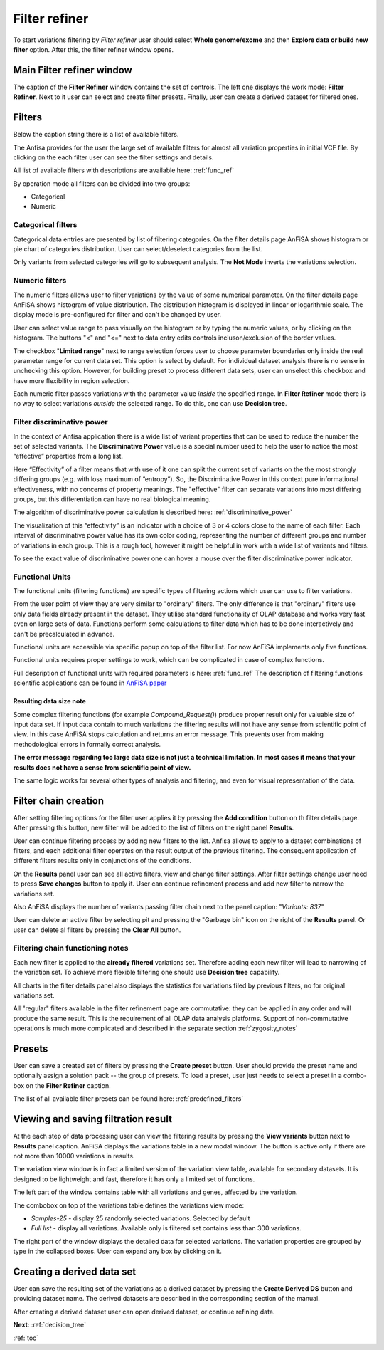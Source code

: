 .. _filter_refiner:

**************
Filter refiner
**************

To start variations filtering by *Filter refiner* user should select **Whole genome/exome** and then
**Explore data or build new filter** option.
After this, the filter refiner window opens.

.. image:: pics/filter-refiner.png
  :width: 800
  :alt: Filter refiner main window

Main Filter refiner window
==========================
The caption of the **Filter Refiner** window contains the set of controls.
The left one displays the work mode: **Filter Refiner**.
Next to it user can select and create filter presets.
Finally, user can create a derived dataset for filtered ones.


Filters
=======
Below the caption string there is a list of available filters.

The Anfisa provides for the user the large set of available filters for almost all
variation properties in initial VCF file.
By clicking on the each filter user can see the filter settings and details.

All list of available filters with descriptions are available here:
:ref:`func_ref`

By operation mode all filters can be divided into two groups:

* Categorical
* Numeric

Categorical filters
-------------------
Categorical data entries are presented by list of filtering categories.
On the filter details page AnFiSA shows histogram or pie chart of categories distribution.
User can select/deselect categories from the list.

.. image:: pics/filter-refinement_filter-zygosity.png
  :width: 800
  :alt: Categorical filter example

Only variants from selected categories will go to subsequent analysis.
The **Not Mode** inverts the variations selection.

Numeric filters
-------------------
The numeric filters allows user to filter variations by the value of some numerical parameter.
On the filter details page AnFiSA shows histogram of value distribution.
The distribution histogram is displayed in linear or logarithmic scale.
The display mode is pre-configured for filter and can't be changed by user.

.. image:: pics/filter-refinement_filter-AF.png
  :width: 800
  :alt: Numeric filter example

User can select value range to pass visually on the histogram or by typing the numeric values,
or by clicking on the histogram.
The buttons "<" and "<=" next to data entry edits controls incluson/exclusion of the border values.

The checkbox "**Limited range**" next to range selection forces user to choose parameter boundaries
only inside the real parameter range for current data set.
This option is select by default.
For individual dataset analysis there is no sense in unchecking this option.
However, for building preset to process different data sets, user can unselect this checkbox
and have more flexibility in region selection.

Each numeric filter passes variations with the parameter value *inside* the specified range.
In **Filter Refiner** mode there is no way to select variations *outside* the selected range.
To do this, one can use **Decision tree**.

Filter discriminative power
---------------------------
In the context of Anfisa application there is a wide list of variant properties that can be used to reduce the number
the set of selected variants.
The **Discriminative Power** value is a special number used to help the user to notice the most “effective” properties
from a long list.

Here “Effectivity” of a filter means that with use of it one can split the current set of variants
on the the most strongly differing groups (e.g. with loss maximum of “entropy”).
So, the Discriminative Power in this context pure informational effectiveness,
with no concerns of property meanings.
The "effective" filter can separate variations into most differing groups, but this differentiation
can have no real biological meaning.

The algorithm of discriminative power calculation is described here:
:ref:`discriminative_power`

The visualization of this “effectivity” is an indicator with a choice of 3 or 4 colors
close to the name of each filter. Each interval of discriminative power value has its own color coding,
representing the number of different groups and number of variations in each group.
This is a rough tool, however it might be helpful in work with a wide list of variants and filters.

.. image:: pics/discriminative-power_indicators.png
   :width: 200
   :alt: Discriminative power color coding

To see the exact value of discriminative power one can hover a mouse over the filter discriminative power indicator.

.. image:: pics/discriminative-power.png
   :width: 500
   :alt: Discriminative power popup

Functional Units
----------------
The functional units (filtering functions) are specific types of filtering actions
which user can use to filter variations.

From the user point of view they are very similar to "ordinary" filters. The only difference is that
"ordinary" filters use only data fields already present in the dataset.
They utilise standard functionality of OLAP database and works very fast even on large sets of data.
Functions perform some calculations to filter data which has to be done interactively
and can't be precalculated in advance.

Functional units are accessible via specific popup on top of the filter list.
For now AnFiSA implements only five functions.

.. image:: pics/fucntional-units_list.png
   :width: 400
   :alt: Functional units tab

Functional units requires proper settings to work, which can be complicated in case of complex functions.

Full description of functional units with required parameters is here: :ref:`func_ref`
The description of filtering functions scientific applications can be found in
`AnFiSA paper <https://www.sciencedirect.com/science/article/abs/pii/S153204642200185X>`_

Resulting data size note
^^^^^^^^^^^^^^^^^^^^^^^^
Some complex filtering functions (for example *Compound_Request()*) produce proper result
only for valuable size of input data set.
If input data contain to much variations the filtering results will not have
any sense from scientific point of view. In this case AnFiSA stops calculation and returns an error message.
This prevents user from making methodological errors in formally correct analysis.

**The error message regarding too large data size is not just a technical limitation.
In most cases it means that your results does not have a sense from scientific point of view.**

The same logic works for several other types of analysis and filtering, and even for visual representation of the data.


Filter chain creation
=====================
After setting filtering options for the filter user applies it by pressing the **Add condition** button
on th filter details page.
After pressing this button, new filter will be added to the list of filters on the right panel **Results**.

User can continue filtering process by adding new filters to the list.
Anfisa allows to apply to a dataset combinations of filters,
and each additional filter operates on the result output of the previous filtering.
The consequent application of different filters results only in conjunctions of the conditions.

On the **Results** panel user can see all active filters, view and change filter settings.
After filter settings change user need to press **Save changes** button to apply it.
User can continue refinement process and add new filter to narrow the variations set.

Also AnFiSA displays the number of variants passing filter chain next to the panel caption:
"*Variants: 837*"

.. image:: pics/filter-refinement_filter-series.png
  :width: 800
  :alt: Filter list

User can delete an active filter by selecting pit and pressing the "Garbage bin" icon
on the right of the **Results** panel.
Or user can delete al filters by pressing the **Clear All** button.

Filtering chain functioning notes
---------------------------------
Each new filter is applied to the **already filtered** variations set.
Therefore adding each new filter will lead to narrowing of the variation set.
To achieve more flexible filtering one should use **Decision tree** capability.

All charts in the filter details panel also displays the statistics for variations filed by previous filters,
no for original variations set.

All "regular" filters available in the filter refinement page are commutative:
they can be applied in any order and will produce the same result.
This is the requirement of all OLAP data analysis platforms.
Support of non-commutative operations is much more complicated and described in the separate section
:ref:`zygosity_notes`

Presets
=======
User can save a created set of filters by pressing the **Create preset** button.
User should provide the preset name and optionally assign a solution pack -- the group of presets.
To load a preset, user just needs to select a preset in a combo-box on the **Filter Refiner** caption.

The list of all available filter presets can be found here:
:ref:`predefined_filters`


Viewing and saving filtration result
====================================
At the each step of data processing user can view the filtering results by pressing the
**View variants** button next to **Results** panel caption.
AnFiSA displays the variations table in a new modal window.
The button is active only if there are
not more than 10000 variations in results.

The variation view window is in fact a limited version of the variation view table,
available for secondary datasets.
It is designed to be lightweight and fast, therefore it has only a limited set of functions.

.. image:: pics/filter-refinement_view-variants.png
  :width: 800
  :alt: View variants after filtering

The left part of the window contains table with all variations and genes, affected by the variation.

The combobox on top of the variations table defines the variations view mode:

* *Samples-25* - display 25 randomly selected variations. Selected by default
* *Full list* - display all variations. Available only is filtered set contains less than 300 variations.

The right part of the window displays the detailed data for selected variations.
The variation properties are grouped by type in the collapsed boxes. User can expand any box by clicking on it.

Creating a derived data set
===========================
User can save the resulting set of the variations as a derived dataset by pressing the **Create Derived DS** button
and providing dataset name. The derived datasets are described in the corresponding section of the manual.

.. image:: pics/filter-refinement_create-derived.png
  :width: 800
  :alt: Derived dataset creation

After creating a derived dataset user can open derived dataset, or continue refining data.

**Next**: :ref:`decision_tree`

:ref:`toc`

